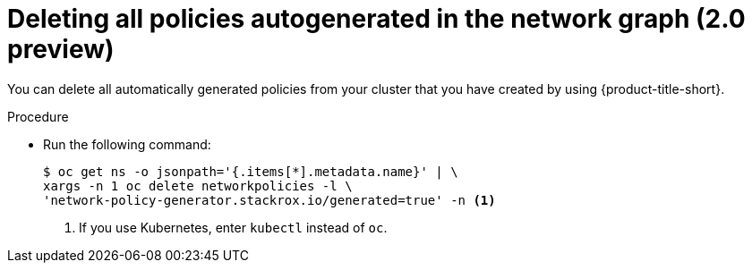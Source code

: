 // Module included in the following assemblies:
//
// * operating/manage-network-policies.adoc
:_content-type: PROCEDURE
[id="delete-all-autogenerated-policies-ng20_{context}"]
= Deleting all policies autogenerated in the network graph (2.0 preview)

[role="_abstract"]
You can delete all automatically generated policies from your cluster that you have created by using {product-title-short}.

.Procedure

* Run the following command:
+
[source,terminal]
----
$ oc get ns -o jsonpath='{.items[*].metadata.name}' | \
xargs -n 1 oc delete networkpolicies -l \
'network-policy-generator.stackrox.io/generated=true' -n <1>
----
<1> If you use Kubernetes, enter `kubectl` instead of `oc`.

